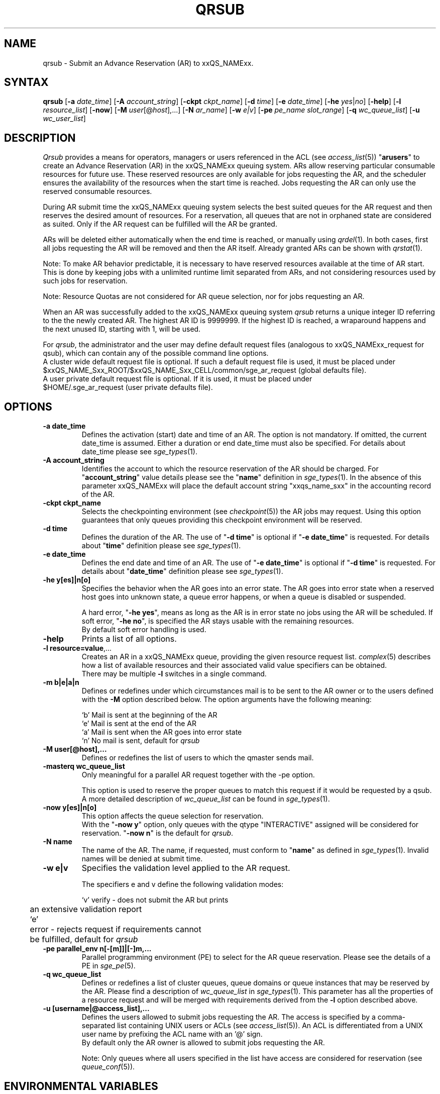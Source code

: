 '\" t
.\"___INFO__MARK_BEGIN__
.\"
.\" Copyright: 2004 by Sun Microsystems, Inc.
.\"
.\"___INFO__MARK_END__
.\"
.\" $RCSfile: qrsub.1,v $     Last Update: $Date: 2011-05-20 22:26:16 $     Revision: $Revision: 1.5 $
.\"
.\" Some handy macro definitions [from Tom Christensen's man(1) manual page].
.\"
.de SB		\" small and bold
.if !"\\$1"" \\s-2\\fB\&\\$1\\s0\\fR\\$2 \\$3 \\$4 \\$5
..
.\"
.de T		\" switch to typewriter font
.ft CW		\" probably want CW if you don't have TA font
..
.\"
.de TY		\" put $1 in typewriter font
.if t .T
.if n ``\c
\\$1\c
.if t .ft P
.if n \&''\c
\\$2
..
.\" "
.de M		\" man page reference
\\fI\\$1\\fR\\|(\\$2)\\$3
..
.TH QRSUB 1 "$Date: 2011-05-20 22:26:16 $" "xxRELxx" "xxQS_NAMExx User Commands"
.SH NAME
qrsub   \- Submit an Advance Reservation (AR) to xxQS_NAMExx.
.\"
.\"
.SH SYNTAX
.B qrsub
.RB [ \-a
.IR date_time ]
.RB [ \-A
.IR account_string ]
.RB [ \-ckpt
.IR ckpt_name ]
.RB [ \-d
.IR time ]
.RB [ \-e
.IR date_time ]
.RB [ \-he
.IR yes | no ]
.RB [ \-help ]
.RB [ \-l
.IR resource_list ]
.RB [ \-now ]
.RB [ \-M
.IR user [@ host ],...]
.RB [ \-N
.IR ar_name ]
.RB [ \-w
.IR e|v ]
.RB [ \-pe
.IR "pe_name slot_range" ]
.RB [ \-q
.IR wc_queue_list ]
.RB [ \-u
.IR wc_user_list ]
.\"
.SH DESCRIPTION

.I Qrsub
provides a means for operators, managers or users referenced in the ACL (see
.M access_list 5 )
"\fBarusers\fP" to create an Advance Reservation (AR) in the
xxQS_NAMExx queuing system. ARs allow reserving particular consumable resources for
future use. These reserved resources are only available for jobs requesting
the AR, and the scheduler ensures the availability of the resources when the
start time is reached. Jobs requesting the AR can only use the reserved consumable
resources.
.PP
During AR submit time the xxQS_NAMExx queuing system selects the best suited 
queues for the AR request and then reserves the desired amount of resources.
For a reservation, all queues that are not in orphaned state are considered as
suited. Only if the AR request can be fulfilled will the AR be granted.
.PP
ARs will be deleted either automatically when the end time is reached, or
manually using
.M qrdel 1 .
In both cases, first all jobs requesting the AR will be removed and
then the AR itself. Already granted ARs can be shown with
.M qrstat 1 .
.sp 1
Note: To make AR behavior predictable, it is necessary to have reserved
resources available at the time of AR start. This is done by keeping jobs with
a unlimited runtime limit separated from ARs, and not considering resources used by
such jobs for reservation.
.sp 1
Note: Resource Quotas are not considered for AR queue selection, nor for
jobs requesting an AR.
.PP
When an AR was successfully added to the xxQS_NAMExx queuing system \fIqrsub\fP
returns a unique integer ID referring to the the newly created AR. The highest
AR ID is 9999999. If the highest ID is reached, a wraparound happens and the
next unused ID, starting with 1, will be used.
.PP
For \fIqrsub\fP, the administrator and the user may define default request files 
(analogous to xxQS_NAMExx_request for qsub), which can contain any of 
the possible command line options. 
.br
A cluster wide default request file is optional.
If such a default request file is used, it must be placed under 
.br
$xxQS_NAME_Sxx_ROOT/$xxQS_NAME_Sxx_CELL/common/sge_ar_request (global defaults file).
.br
A user private default request file is optional. If it is used, it must be
placed under 
.br
$HOME/.sge_ar_request (user private defaults file).
.\"
.\"
.SH OPTIONS
.\"
.IP "\fB\-a date_time\fP"
Defines the activation (start) date and time of an AR.
The option is not mandatory. If omitted, the current date_time is
assumed. Either a duration or end date_time must also be specified. For details
about date_time please see
.M sge_types 1 .
.\"
.IP "\fB\-A account_string\fP"
Identifies the account to which the resource reservation of the AR should be
charged. For "\fBaccount_string\fP" value
details please see the "\fBname\fP" definition in 
.M sge_types 1 .
In the absence of this parameter xxQS_NAMExx 
will place the default account string "xxqs_name_sxx" in the accounting record
of the AR.
.\"
.IP "\fB\-ckpt ckpt_name\fP"
Selects the checkpointing environment (see
.M checkpoint 5 )
the AR jobs may request. Using this option guarantees that only queues
providing this checkpoint environment will be reserved.
.\"
.IP "\fB\-d time\fP"
Defines the duration of the AR. The use of "\fB\-d time\fP" is optional if
"\fB\-e date_time\fP" is requested.
For details about  "\fBtime\fP" definition please see
.M sge_types 1 .
.\"
.IP "\fB\-e date_time\fP"
Defines the end date and time of an AR. The use of "\fB\-e date_time\fP" is optional if
"\fB\-d time\fP" is requested.
For details about "\fBdate_time\fP" definition please see
.M sge_types 1 .
.\"
.IP "\fB\-he y[es]|n[o]\fP"
Specifies the behavior when the AR goes into an error state. The AR goes into
error state when a reserved host goes into unknown state, a queue error happens,
or when a queue is disabled or suspended.
.sp 1
A hard error, "\fB\-he yes\fP", means as long as the AR is in error state no jobs
using the AR will be scheduled. 
If soft error, "\fB\-he no\fP", is specified the AR stays usable with the
remaining resources.
.br
By default soft error handling is used.
.br

.\"
.IP "\fB\-help\fP"
Prints a list of all options.
.\"
.IP "\fB\-l resource=value\fP,..."
Creates an AR in a xxQS_NAMExx queue, providing the given resource request list.
.M complex 5
describes how a list of available resources and their
associated valid value specifiers can be obtained.
.br
There may be multiple \fB\-l\fP switches in a single
command.
.\"
.IP "\fB\-m b|e|a|n\fP"
Defines or redefines under which circumstances mail is to be sent
to the AR owner or to the users defined with the
\fB\-M\fP option described below. The option arguments
have the following meaning:
.sp 1
.nf
.ta \w'|b|  'u
`b'     Mail is sent at the beginning of the AR
`e'     Mail is sent at the end of the AR
`a'     Mail is sent when the AR goes into error state
`n'     No mail is sent, default for \fIqrsub\fP
.fi
.\"
.IP "\fB\-M user[@host],...\fP"
Defines or redefines the list of users to which the qmaster
sends mail.
.\"
.IP "\fB\-masterq wc_queue_list\fP"
Only meaningful for a parallel AR request together with the \-pe option.
.sp 1
This option is used to reserve the proper queues to match this request if it
would be requested by a qsub.
A more detailed description of \fIwc_queue_list\fP 
can be found in
.M sge_types 1 .
.\"
.IP "\fB\-now y[es]|n[o]\fP"                        
This option affects the queue selection for reservation.
.br
With the "\fB\-now y\fP" option, only queues with the qtype "INTERACTIVE"
assigned will be considered for reservation.
"\fB\-now n\fP" is the default for \fIqrsub\fP.
.\"
.IP "\fB\-N name\fP"
The name of the AR. The name, if requested, must conform to "\fBname\fP" as
defined in 
.M sge_types 1 .
Invalid names will be denied at submit time.
.\"
.IP "\fB\-w e|v\fP"
Specifies the validation level applied to the AR request.
.sp 1
The specifiers e and v define the following validation modes:
.sp 1
.nf
.ta \w'|b|  'u
`v'	verify \- does not submit the AR but prints
	an extensive validation report
`e'	error \- rejects request if requirements cannot
	be fulfilled, default for \fIqrsub\fP
.fi
.\"
.IP "\fB\-pe parallel_env \fBn\fP[\fB-\fP[\fBm\fP]]|[\fB-\fP]\fBm\fP,...\fP"
Parallel programming environment (PE) to select for the AR queue reservation. 
Please see the details of a PE in
.M sge_pe 5 .
.\"
.IP "\fB\-q wc_queue_list\fP"
Defines or redefines a list of cluster queues, queue domains or queue
instances that may be reserved by the AR. Please find a description
of \fIwc_queue_list\fP in
.M sge_types 1 .
This parameter has all the properties of a resource request and
will be merged with requirements derived from the \fB\-l\fP option
described above.
.\"
.IP "\fB\-u [username|@access_list],...\fP"
Defines the users allowed to submit jobs requesting the AR. The access is
specified by a comma-separated list containing UNIX users or ACLs (see
.M access_list 5 ).
An ACL is differentiated from a UNIX user name by
prefixing the ACL name with an '@' sign.
.br
By default only the AR owner is allowed to submit jobs requesting the AR.
.sp 1
Note: Only queues where all users specified in
the list have access are considered for reservation (see
.M queue_conf 5 ).
.\"
.SH "ENVIRONMENTAL VARIABLES"
.\" 
.IP "\fBxxQS_NAME_Sxx_ROOT\fP" 1.5i
Specifies the location of the xxQS_NAMExx standard configuration
files.
.\"
.IP "\fBxxQS_NAME_Sxx_CELL\fP" 1.5i
If set, specifies the default xxQS_NAMExx cell. To address a xxQS_NAMExx
cell, \fIqsub\fP, \fIqsh\fP, \fIqlogin\fP or \fIqalter\fP use (in the order of precedence):
.sp 1
.RS
.RS
The name of the cell specified in the environment 
variable xxQS_NAME_Sxx_CELL, if it is set.
.sp 1
The name of the default cell, i.e. \fBdefault\fP.
.RE
.RE
.\"
.IP "\fBxxQS_NAME_Sxx_DEBUG_LEVEL\fP" 1.5i
If set, specifies that debug information
should be written to stderr. In addition the level of
detail in which debug information is generated is defined.
.\"
.IP "\fBxxQS_NAME_Sxx_QMASTER_PORT\fP" 1.5i
If set, specifies the TCP port on which
.M xxqs_name_sxx_qmaster 8
is expected to listen for communication requests.
Most installations will use a services map entry for the
service "sge_qmaster" instead of defining the port.
.\"
.\"
.SH FILES
.nf
.ta \w'$xxQS_NAME_Sxx_ROOT/     'u
\fI$xxQS_NAME_Sxx_ROOT/$xxQS_NAME_Sxx_CELL/common/sge_ar_request\fR
	global defaults file
\fI$HOME/.sge_ar_request\fR
	user private defaults file
.fi
.\"
.\"
.SH "SEE ALSO"
.M qrdel 1 ,
.M qrstat 1 ,
.M qsub 1 ,
.M sge_types 1 ,
.M checkpoint 5 ,
.M complex 5 ,
.M queue_conf 5 ,
.M sge_pe 5 ,
.M sge_resource_quota 5 .
.\"
.\"
.SH "COPYRIGHT"
See
.M xxqs_name_sxx_intro 1
for a full statement of rights and permissions.

